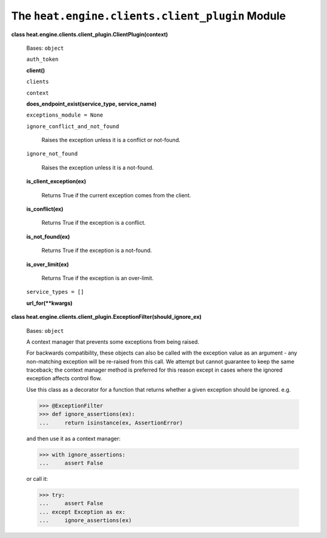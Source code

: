 
The ``heat.engine.clients.client_plugin`` Module
================================================

**class heat.engine.clients.client_plugin.ClientPlugin(context)**

   Bases: ``object``

   ``auth_token``

   **client()**

   ``clients``

   ``context``

   **does_endpoint_exist(service_type, service_name)**

   ``exceptions_module = None``

   ``ignore_conflict_and_not_found``

      Raises the exception unless it is a conflict or not-found.

   ``ignore_not_found``

      Raises the exception unless it is a not-found.

   **is_client_exception(ex)**

      Returns True if the current exception comes from the client.

   **is_conflict(ex)**

      Returns True if the exception is a conflict.

   **is_not_found(ex)**

      Returns True if the exception is a not-found.

   **is_over_limit(ex)**

      Returns True if the exception is an over-limit.

   ``service_types = []``

   **url_for(**kwargs)**

**class
heat.engine.clients.client_plugin.ExceptionFilter(should_ignore_ex)**

   Bases: ``object``

   A context manager that prevents some exceptions from being raised.

   For backwards compatibility, these objects can also be called with
   the exception value as an argument - any non-matching exception
   will be re-raised from this call. We attempt but cannot guarantee
   to keep the same traceback; the context manager method is preferred
   for this reason except in cases where the ignored exception affects
   control flow.

   Use this class as a decorator for a function that returns whether a
   given exception should be ignored. e.g.

   >>> @ExceptionFilter
   >>> def ignore_assertions(ex):
   ...     return isinstance(ex, AssertionError)

   and then use it as a context manager:

   >>> with ignore_assertions:
   ...     assert False

   or call it:

   >>> try:
   ...     assert False
   ... except Exception as ex:
   ...     ignore_assertions(ex)
